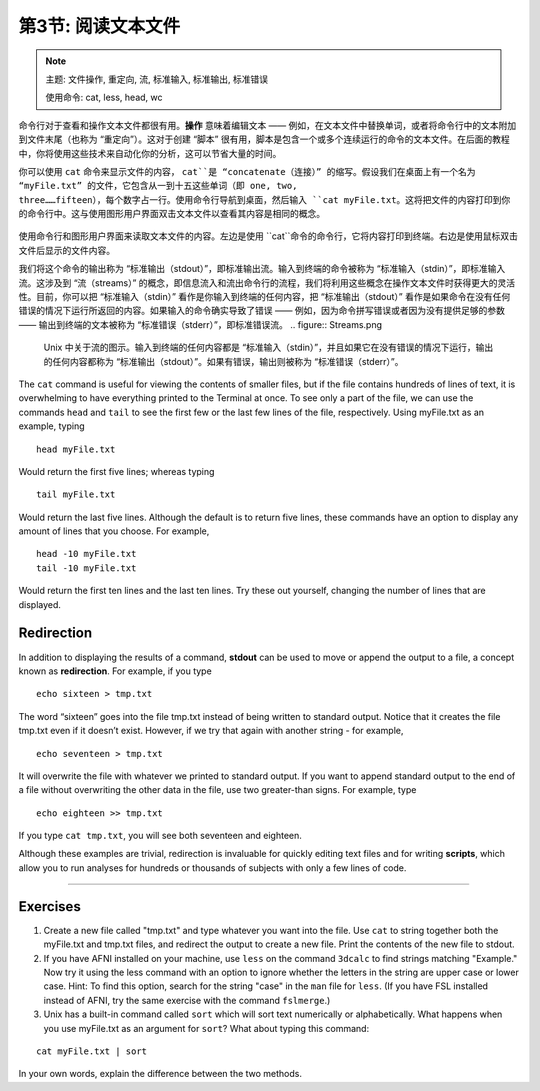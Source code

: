 .. _Unix_03_ReadingTextFiles:

=======
第3节: 阅读文本文件
=======

.. note::
   主题: 文件操作, 重定向, 流, 标准输入, 标准输出, 标准错误
   
   使用命令: cat, less, head, wc

命令行对于查看和操作文本文件都很有用。**操作** 意味着编辑文本 —— 例如，在文本文件中替换单词，或者将命令行中的文本附加到文件末尾（也称为 “重定向”）。这对于创建 “脚本” 很有用，脚本是包含一个或多个连续运行的命令的文本文件。在后面的教程中，你将使用这些技术来自动化你的分析，这可以节省大量的时间。

你可以使用 ``cat`` 命令来显示文件的内容， ``cat``是 “concatenate（连接）” 的缩写。假设我们在桌面上有一个名为 “myFile.txt” 的文件，它包含从一到十五这些单词（即 one, two, three……fifteen），每个数字占一行。使用命令行导航到桌面，然后输入 ``cat myFile.txt``。这将把文件的内容打印到你的命令行中。这与使用图形用户界面双击文本文件以查看其内容是相同的概念。

.. figure:: Cat_File.png

使用命令行和图形用户界面来读取文本文件的内容。左边是使用 ``cat``命令的命令行，它将内容打印到终端。右边是使用鼠标双击文件后显示的文件内容。

我们将这个命令的输出称为 “标准输出（stdout）”，即标准输出流。输入到终端的命令被称为 “标准输入（stdin）”，即标准输入流。这涉及到 “流（streams）” 的概念，即信息流入和流出命令行的流程，我们将利用这些概念在操作文本文件时获得更大的灵活性。目前，你可以把 “标准输入（stdin）” 看作是你输入到终端的任何内容，把 “标准输出（stdout）” 看作是如果命令在没有任何错误的情况下运行所返回的内容。如果输入的命令确实导致了错误 —— 例如，因为命令拼写错误或者因为没有提供足够的参数 —— 输出到终端的文本被称为 “标准错误（stderr）”，即标准错误流。
.. figure:: Streams.png

   Unix 中关于流的图示。输入到终端的任何内容都是 “标准输入（stdin）”，并且如果它在没有错误的情况下运行，输出的任何内容都称为 “标准输出（stdout）”。如果有错误，输出则被称为 “标准错误（stderr）”。
   
The ``cat`` command is useful for viewing the contents of smaller files, but if the file contains hundreds of lines of text, it is overwhelming to have everything printed to the Terminal at once. To see only a part of the file, we can use the commands ``head`` and ``tail`` to see the first few or the last few lines of the file, respectively. Using myFile.txt as an example, typing

::

   head myFile.txt


Would return the first five lines; whereas typing

:: 

   tail myFile.txt


Would return the last five lines. Although the default is to return five lines, these commands have an option to display any amount of lines that you choose. For example,

::

   head -10 myFile.txt
   tail -10 myFile.txt


Would return the first ten lines and the last ten lines. Try these out yourself, changing the number of lines that are displayed.


Redirection
----------

In addition to displaying the results of a command, **stdout** can be used to move or append the output to a file, a concept known as **redirection**. For example, if you type 

::

   echo sixteen > tmp.txt


The word “sixteen” goes into the file tmp.txt instead of being written to standard output. Notice that it creates the file tmp.txt even if it doesn’t exist. However, if we try that again with another string - for example,

::

   echo seventeen > tmp.txt


It will overwrite the file with whatever we printed to standard output. If you want to append standard output to the end of a file without overwriting the other data in the file, use two greater-than signs. For example, type

::

   echo eighteen >> tmp.txt


If you type ``cat tmp.txt``, you will see both seventeen and eighteen.

Although these examples are trivial, redirection is invaluable for quickly editing text files and for writing **scripts**, which allow you to run analyses for hundreds or thousands of subjects with only a few lines of code.

----------


Exercises
----------

1. Create a new file called "tmp.txt" and type whatever you want into the file. Use ``cat`` to string together both the myFile.txt and tmp.txt files, and redirect the output to create a new file. Print the contents of the new file to stdout.

2. If you have AFNI installed on your machine, use ``less`` on the command ``3dcalc`` to find strings matching "Example." Now try it using the less command with an option to ignore whether the letters in the string are upper case or lower case. Hint: To find this option, search for the string "case" in the ``man`` file for ``less``. (If you have FSL installed instead of AFNI, try the same exercise with the command ``fslmerge``.)

3. Unix has a built-in command called ``sort`` which will sort text numerically or alphabetically. What happens when you use myFile.txt as an argument for ``sort``? What about typing this command:

::

   cat myFile.txt | sort

In your own words, explain the difference between the two methods.
